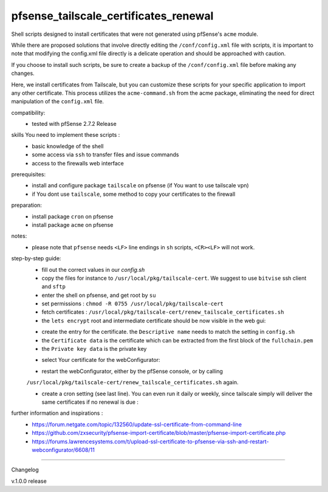 pfsense_tailscale_certificates_renewal
======================================

Shell scripts designed to install certificates that were not generated using pfSense's ``acme`` module.

While there are proposed solutions that involve directly editing the ``/conf/config.xml`` file with scripts, it is important to note that modifying the config.xml
file directly is a delicate operation and should be approached with caution.

If you choose to install such scripts, be sure to create a backup of the ``/conf/config.xml`` file before making any changes.

Here, we install certificates from Tailscale, but you can customize these scripts for your
specific application to import any other certificate. This process utilizes the ``acme-command.sh``
from the acme package, eliminating the need for direct manipulation of the ``config.xml`` file.

compatibility:
    - tested with pfSense 2.7.2 Release

skills You need to implement these scripts :
    - basic knowledge of the shell
    - some access via ``ssh`` to transfer files and issue commands
    - access to the firewalls web interface

prerequisites:
    - install and configure package ``tailscale`` on pfsense (if You want to use tailscale vpn)
    - if You dont use ``tailscale``, some method to copy your certificates to the firewall

preparation:
    - install package ``cron`` on pfsense
    - install package ``acme`` on pfsense

notes:
    - please note that ``pfsense`` needs ``<LF>`` line endings in ``sh`` scripts, ``<CR><LF>`` will not work.

step-by-step guide:
    - fill out the correct values in our `config.sh`
    - copy the files for instance to ``/usr/local/pkg/tailscale-cert``.
      We suggest to use ``bitvise`` ssh client and ``sftp``
    - enter the shell on pfsense, and get root by ``su``
    - set permissions : ``chmod -R 0755 /usr/local/pkg/tailscale-cert``
    - fetch certificates : ``/usr/local/pkg/tailscale-cert/renew_tailscale_certificates.sh``

    - the ``lets encrypt``  root and intermediate certificate should be now visible in the web gui:

    .. image:: images/01_pfsense_certificate_authorities.png
       :alt: pfsense certificate authorities
       :width: 800
       :align: center

    - create the entry for the certificate.
      the ``Descriptive name`` needs to match the setting in ``config.sh``
    - the ``Certificate data`` is the certificate which can be extracted from the first block of the ``fullchain.pem``
    - the ``Private key data`` is the private key

    .. image:: images/02_pfsense_certificate_create.png
       :alt: pfsense certificate create
       :width: 800
       :align: center

    - select Your certificate for the webConfigurator:

    .. image:: images/03_pfsense_certificate_webconfig.png
       :alt: pfsense certificate webConfigurator
       :width: 800
       :align: center

    - restart the webConfigurator, either by the pfSense console, or by calling
    ``/usr/local/pkg/tailscale-cert/renew_tailscale_certificates.sh``
    again.

    - create a cron setting (see last line). You can even run it daily or weekly,
      since tailscale simply will deliver the same certificates if no renewal is due :

    .. image:: images/04_pfsense_certificate_cron.png
       :alt: pfsense certificate cron job
       :width: 800
       :align: center


further information and inspirations :
    - https://forum.netgate.com/topic/132560/update-ssl-certificate-from-command-line
    - https://github.com/zxsecurity/pfsense-import-certificate/blob/master/pfsense-import-certificate.php
    - https://forums.lawrencesystems.com/t/upload-ssl-certificate-to-pfsense-via-ssh-and-restart-webconfigurator/6608/11




-------

Changelog

v.1.0.0     release

